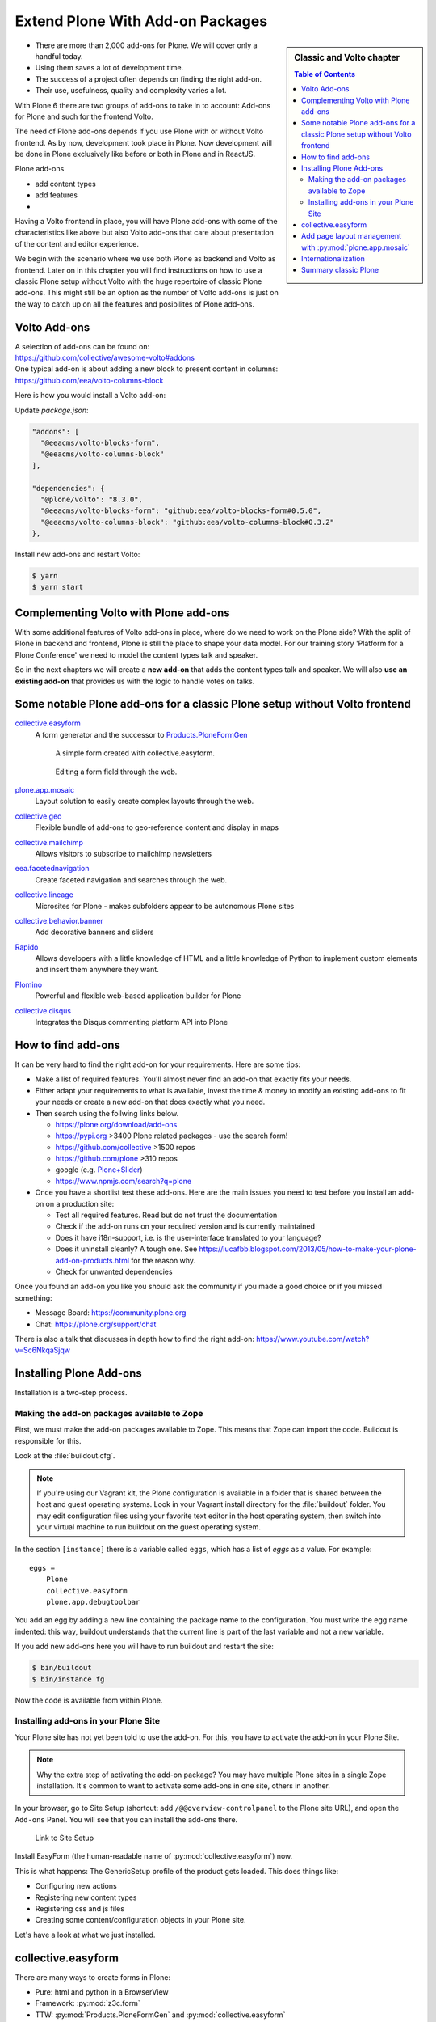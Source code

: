 .. _add-ons-label:

Extend Plone With Add-on Packages
=================================

.. sidebar:: Classic and Volto chapter

  .. contents:: Table of Contents
    :depth: 2
    :local:

* There are more than 2,000 add-ons for Plone. We will cover only a handful today.
* Using them saves a lot of development time.
* The success of a project often depends on finding the right add-on.
* Their use, usefulness, quality and complexity varies a lot.

With Plone 6 there are two groups of add-ons to take in to account: Add-ons for Plone and such for the frontend Volto.

The need of Plone add-ons depends if you use Plone with or without Volto frontend. As by now, development took place in Plone. Now development will be done in Plone exclusively like before or both in Plone and in ReactJS.

Plone add-ons

* add content types
* add features
* 

.. todo::

    list features of classic Plone add-ons

Having a Volto frontend in place, you will have Plone add-ons with some of the characteristics like above but also Volto add-ons that care about presentation of the content and editor experience.

.. todo::

    distinction: Plone add-on vs Volto add-on: I have this feature to implement, where do I start?

We begin with the scenario where we use both Plone as backend and Volto as frontend. Later on in this chapter you will find instructions on how to use a classic Plone setup without Volto with the huge repertoire of classic Plone add-ons. This might still be an option as the number of Volto add-ons is just on the way to catch up on all the features and posibilites of Plone add-ons.


.. _add-ons-volto-overview-label:

Volto Add-ons
-------------

| A selection of add-ons can be found on: 
| https://github.com/collective/awesome-volto#addons    

| One typical add-on is about adding a new block to present content in columns:
| https://github.com/eea/volto-columns-block

Here is how you would install a Volto add-on:

Update `package.json`:

..  code-block:: bash

    "addons": [
      "@eeacms/volto-blocks-form",
      "@eeacms/volto-columns-block"
    ],

    "dependencies": {
      "@plone/volto": "8.3.0",
      "@eeacms/volto-blocks-form": "github:eea/volto-blocks-form#0.5.0",
      "@eeacms/volto-columns-block": "github:eea/volto-columns-block#0.3.2"
    },

Install new add-ons and restart Volto:

..  code-block:: bash

    $ yarn
    $ yarn start


.. _add-ons-volto-backedupbyplone-label

Complementing Volto with Plone add-ons
--------------------------------------

With some additional features of Volto add-ons in place, where do we need to work on the Plone side? With the split of Plone in backend and frontend, Plone is still the place to shape your data model. For our training story 'Platform for a Plone Conference' we need to model the content types talk and speaker. 

So in the next chapters we will create a **new add-on** that adds the content types talk and speaker. We will also **use an existing add-on** that provides us with the logic to handle votes on talks.





.. _add-ons-notable-label:

Some notable Plone add-ons for a classic Plone setup without Volto frontend
---------------------------------------------------------------------------

`collective.easyform <https://pypi.org/project/collective.easyform>`_
  A form generator and the successor to `Products.PloneFormGen <https://docs.plone.org/develop/plone/forms/ploneformgen.html>`_

  .. figure:: _static/add_ons_easyform_1.png
      :scale: 50%
      :alt: A simple form created with collective.easyform.

      A simple form created with collective.easyform.

  .. figure:: _static/add_ons_easyform_2.png
      :scale: 50%
      :alt: Editing a form field through the web.

      Editing a form field through the web.


`plone.app.mosaic <https://github.com/plone/plone.app.mosaic>`_
  Layout solution to easily create complex layouts through the web.

`collective.geo <https://collectivegeo.readthedocs.io/en/latest/>`_
  Flexible bundle of add-ons to geo-reference content and display in maps

`collective.mailchimp <https://pypi.org/project/collective.mailchimp>`_
  Allows visitors to subscribe to mailchimp newsletters

`eea.facetednavigation <https://pypi.org/project/eea.facetednavigation/>`_
  Create faceted navigation and searches through the web.

`collective.lineage <https://pypi.org/project/collective.lineage>`_
  Microsites for Plone - makes subfolders appear to be autonomous Plone sites

`collective.behavior.banner <https://github.com/collective/collective.behavior.banner>`_
  Add decorative banners and sliders

`Rapido <https://rapidoplone.readthedocs.io/en/latest/>`_
  Allows developers with a little knowledge of HTML and a little knowledge of Python to implement custom elements and insert them anywhere they want.

`Plomino <https://github.com/plomino/Plomino>`_
  Powerful and flexible web-based application builder for Plone

`collective.disqus <https://pypi.org/project/collective.disqus/>`_
  Integrates the Disqus commenting platform API into Plone


.. _add-ons-find-label:

How to find add-ons
-------------------

It can be very hard to find the right add-on for your requirements. Here are some tips:

* Make a list of required features. You'll almost never ﬁnd an add-on that exactly ﬁts your needs.
* Either adapt your requirements to what is available, invest the time & money to modify an existing add-ons to ﬁt your needs or create a new add-on that does exactly what you need.
* Then search using the follwing links below.

  * https://plone.org/download/add-ons
  * https://pypi.org >3400 Plone related packages - use the search form!
  * https://github.com/collective >1500 repos
  * https://github.com/plone >310 repos
  * google (e.g. `Plone+Slider <http://google.com/?q=plone+slider>`_)
  * https://www.npmjs.com/search?q=plone

* Once you have a shortlist test these add-ons. Here are the main issues you need to test before you install an add-on on a production site:

  * Test all required features. Read but do not trust the documentation
  * Check if the add-on runs on your required version and is currently maintained
  * Does it have i18n-support, i.e. is the user-interface translated to your language?
  * Does it uninstall cleanly?
    A tough one.
    See https://lucafbb.blogspot.com/2013/05/how-to-make-your-plone-add-on-products.html for the reason why.
  * Check for unwanted dependencies

Once you found an add-on you like you should ask the community if you made a good choice or if you missed something:

* Message Board: https://community.plone.org
* Chat: https://plone.org/support/chat

There is also a talk that discusses in depth how to find the right add-on: https://www.youtube.com/watch?v=Sc6NkqaSjqw

.. _add-ons-installing-label:

Installing Plone Add-ons
------------------------

Installation is a two-step process.

Making the add-on packages available to Zope
++++++++++++++++++++++++++++++++++++++++++++

First, we must make the add-on packages available to Zope. This means that Zope can import the code. Buildout is responsible for this.

Look at the :file:`buildout.cfg`.

.. note::

    If you're using our Vagrant kit, the Plone configuration is available in a folder that is shared between the host and guest operating systems.
    Look in your Vagrant install directory for the :file:`buildout` folder.
    You may edit configuration files using your favorite text editor in the host operating system, then switch into your virtual machine to run buildout on the guest operating system.

In the section ``[instance]`` there is a variable called ``eggs``, which has a list of *eggs* as a value. For example::

    eggs =
        Plone
        collective.easyform
        plone.app.debugtoolbar

You add an egg by adding a new line containing the package name to the configuration.
You must write the egg name indented: this way, buildout understands that the current line is part of the last variable and not a new variable.

If you add new add-ons here you will have to run buildout and restart the site:

.. sourcecode:: bash

    $ bin/buildout
    $ bin/instance fg

Now the code is available from within Plone.

Installing add-ons in your Plone Site
+++++++++++++++++++++++++++++++++++++

Your Plone site has not yet been told to use the add-on. For this, you have to activate the add-on in your Plone Site.

.. note::

    Why the extra step of activating the add-on package? You may have multiple Plone sites in a single Zope installation. It's common to want to activate some add-ons in one site, others in another.

In your browser, go to Site Setup (shortcut: add ``/@@overview-controlpanel`` to the Plone site URL), and open the ``Add-ons`` Panel. You will see that you can install the add-ons there.

.. figure:: _static/site_setup.png
      :scale: 70%
      :alt: Link to Site Setup.

      Link to Site Setup

Install EasyForm (the human-readable name of :py:mod:`collective.easyform`) now.

This is what happens: The GenericSetup profile of the product gets loaded. This does things like:

* Configuring new actions
* Registering new content types
* Registering css and js files
* Creating some content/configuration objects in your Plone site.

Let's have a look at what we just installed.


.. _add-ons-PFG-label:

collective.easyform
-------------------

There are many ways to create forms in Plone:

* Pure: html and python in a BrowserView
* Framework: :py:mod:`z3c.form`
* TTW: :py:mod:`Products.PloneFormGen` and :py:mod:`collective.easyform`

The concept of :py:mod:`collective.easyform` is that you add a form, to which you add form fields as schema-fields exactly like the dexterity schema-editor. Fields are added, deleted, edited and moved just as with any other type of content. Form submissions may be automatically emailed and/or saved for download.

Let's build a registration form:

* Add an object of the new type 'EasyForm' in the site root. Call it "Registration"
* Save and view the result, a simple contact form that we may customize
* In the `Actions` Menu click on "Define form fields"
* Remove field "comments"
* Add fields for food preference (a choice field) and shirt size (also choice)
* In the `Actions` Menu click on "Define form actions"
* Add a new action and select "Save Data" as the type. This stores all entered data.
* Customize the mailer

.. note::

    Need CAPTCHAs? Read the `instructions how to add add Recapcha-field to easyform <https://github.com/collective/collective.easyform#recaptcha-support>`_


.. _add-ons-ptg-label:

Add page layout management with :py:mod:`plone.app.mosaic`
------------------------------------------------------------

To let your site editors drag and drop different blocks of content onto a page, you can use the add-on plone.app.mosaic
https://pypi.org/project/plone.app.mosaic/

* Add `plone.app.mosaic` to the eggs section in the buildout.
* Activate the Mosaic add-on.
* Go to a page in your site and click on "Mosaic" in the `Display` menu in the toolbar.
* Edit the page to select a Mosaic layout and try inserting some content blocks.
* You can read more about the concepts and use of this add-on in the `Mosaic documentation <http://plone-app-mosaic.s3-website-us-east-1.amazonaws.com/latest/getting-started.html>`_

.. note::

    The Mosaic editor takes some time to load so please be patient until you see the full edit view.

.. _add-ons-i18n-label:

Internationalization
--------------------

Plone can run the same site in many different languages.

We're not doing this with the conference site since the *lingua franca* of the Plone community is English.

We would use the built-in add-on `plone.app.multilingual <https://pypi.org/project/plone.app.multilingual>`_ for this.

Building a multi-lingual site requires activating :py:mod:`plone.app.multilingual`, but no add-on is necessary to build a site in only one language. Just select a different site language when creating a Plone site, and all text in the user-interface will be switched to that language.


.. _add-ons-summary-label:

Summary classic Plone
---------------------

You are now able to customize and extend many parts of our website. You can even install extensions that add new functionality.
